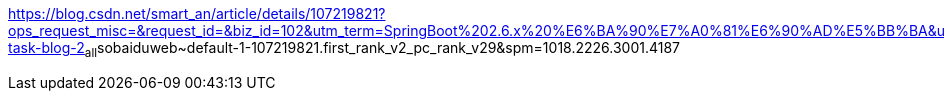 https://blog.csdn.net/smart_an/article/details/107219821?ops_request_misc=&request_id=&biz_id=102&utm_term=SpringBoot%202.6.x%20%E6%BA%90%E7%A0%81%E6%90%AD%E5%BB%BA&utm_medium=distribute.pc_search_result.none-task-blog-2~all~sobaiduweb~default-1-107219821.first_rank_v2_pc_rank_v29&spm=1018.2226.3001.4187
